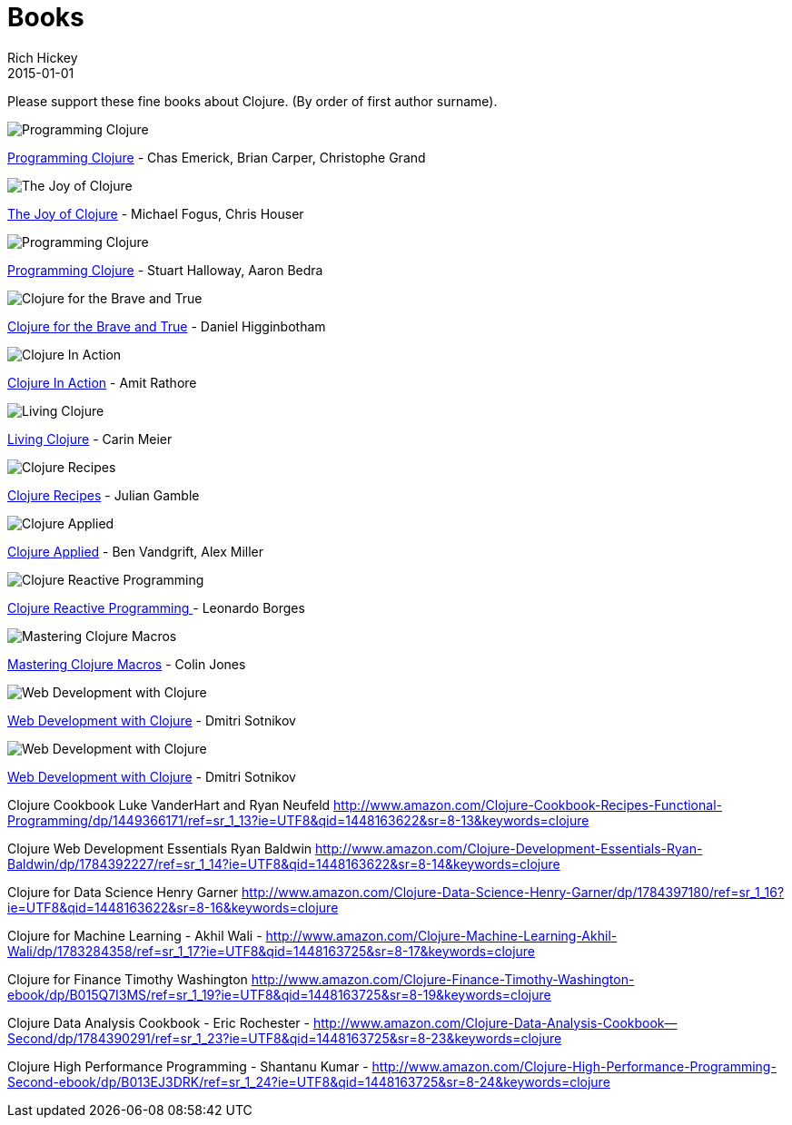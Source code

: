 = Books 
Rich Hickey
2015-01-01
:jbake-type: page
:toc: macro

Please support these fine books about Clojure. (By order of first author surname). 

image::http://ws.assoc-amazon.com/widgets/q?_encoding=UTF8&Format=_SL160_&ASIN=1449394701&MarketPlace=US&ID=AsinImage&WS=1&tag=clojure-20&ServiceVersion=20070822[Programming Clojure]
link:http://www.amazon.com/Clojure-Programming-Chas-Emerick/dp/1449394701/ref=sr_1_4?ie=UTF8&qid=1448163622[Programming Clojure] - Chas Emerick, Brian Carper, Christophe Grand

image::http://ws.assoc-amazon.com/widgets/q?_encoding=UTF8&Format=_SL160_&ASIN=1617291412&MarketPlace=US&ID=AsinImage&WS=1&tag=clojure-20&ServiceVersion=20070822[The Joy of Clojure]
link:http://www.amazon.com/Joy-Clojure-Michael-Fogus/dp/1617291412[The Joy of Clojure] - Michael Fogus, Chris Houser

image::http://ws.assoc-amazon.com/widgets/q?_encoding=UTF8&Format=_SL160_&ASIN=1934356867&MarketPlace=US&ID=AsinImage&WS=1&tag=clojure-20&ServiceVersion=20070822[Programming Clojure]
link:http://www.amazon.com/Programming-Clojure-Stuart-Halloway/dp/1934356867[Programming Clojure] - Stuart Halloway, Aaron Bedra 

image::http://ws.assoc-amazon.com/widgets/q?_encoding=UTF8&Format=_SL160_&ASIN=1593275919&MarketPlace=US&ID=AsinImage&WS=1&tag=clojure-20&ServiceVersion=20070822[Clojure for the Brave and True]
link:http://www.amazon.com/Clojure-Brave-True-Ultimate-Programmer/dp/1593275919/ref=sr_1_1?ie=UTF8&qid=1448163622[Clojure for the Brave and True] - Daniel Higginbotham

image::http://ws.assoc-amazon.com/widgets/q?_encoding=UTF8&amp;Format=_SL160_&amp;ASIN=1935182595&amp;MarketPlace=US&amp;ID=AsinImage&amp;WS=1&amp;tag=clojure-20&amp;ServiceVersion=20070822[Clojure In Action]
link:http://www.amazon.com/Clojure-Action-Amit-Rathore/dp/1617291528/ref=sr_1_10?ie=UTF8&qid=1448163622[Clojure In Action] - Amit Rathore

image::http://ws.assoc-amazon.com/widgets/q?_encoding=UTF8&amp;Format=_SL160_&amp;ASIN=1491909048&amp;MarketPlace=US&amp;ID=AsinImage&amp;WS=1&amp;tag=clojure-20&amp;ServiceVersion=20070822[Living Clojure]
link:http://www.amazon.com/Living-Clojure-Carin-Meier/dp/1491909048[Living Clojure] - Carin Meier 

image::http://ws.assoc-amazon.com/widgets/q?_encoding=UTF8&amp;Format=_SL160_&amp;ASIN=0321927737&amp;MarketPlace=US&amp;ID=AsinImage&amp;WS=1&amp;tag=clojure-20&amp;ServiceVersion=20070822[Clojure Recipes]
link:http://www.amazon.com/Clojure-Recipes-Developers-Library-Julian/dp/0321927737[Clojure Recipes] - Julian Gamble

image::http://ws.assoc-amazon.com/widgets/q?_encoding=UTF8&amp;Format=_SL160_&amp;ASIN=1680500740&amp;MarketPlace=US&amp;ID=AsinImage&amp;WS=1&amp;tag=clojure-20&amp;ServiceVersion=20070822[Clojure Applied]
link:http://www.amazon.com/Clojure-Applied-Practitioner-Ben-Vandgrift/dp/1680500740[Clojure Applied] - Ben Vandgrift, Alex Miller

image::http://ws.assoc-amazon.com/widgets/q?_encoding=UTF8&amp;Format=_SL160_&amp;ASIN=1783986662&amp;MarketPlace=US&amp;ID=AsinImage&amp;WS=1&amp;tag=clojure-20&amp;ServiceVersion=20070822[Clojure Reactive Programming ]
link:http://www.amazon.com/Clojure-Reactive-Programming-Asynchronous-Applications/dp/1783986662[Clojure Reactive Programming ] - Leonardo Borges 

image::http://ws.assoc-amazon.com/widgets/q?_encoding=UTF8&amp;Format=_SL160_&amp;ASIN=1941222226&amp;MarketPlace=US&amp;ID=AsinImage&amp;WS=1&amp;tag=clojure-20&amp;ServiceVersion=20070822[Mastering Clojure Macros]
link:http://www.amazon.com/Mastering-Clojure-Macros-Cleaner-Smarter/dp/1941222226[Mastering Clojure Macros] - Colin Jones 

image::http://ws.assoc-amazon.com/widgets/q?_encoding=UTF8&amp;Format=_SL160_&amp;ASIN=1680500821&amp;MarketPlace=US&amp;ID=AsinImage&amp;WS=1&amp;tag=clojure-20&amp;ServiceVersion=20070822[Web Development with Clojure]
link:http://www.amazon.com/Web-Development-Clojure-Build-Bulletproof/dp/1680500821[Web Development with Clojure] - Dmitri Sotnikov 

image::http://ws.assoc-amazon.com/widgets/q?_encoding=UTF8&amp;Format=_SL160_&amp;ASIN=1680500821&amp;MarketPlace=US&amp;ID=AsinImage&amp;WS=1&amp;tag=clojure-20&amp;ServiceVersion=20070822[Web Development with Clojure]
link:http://www.amazon.com/Web-Development-Clojure-Build-Bulletproof/dp/1680500821[Web Development with Clojure] - Dmitri Sotnikov 

Clojure Cookbook
Luke VanderHart and Ryan Neufeld
http://www.amazon.com/Clojure-Cookbook-Recipes-Functional-Programming/dp/1449366171/ref=sr_1_13?ie=UTF8&qid=1448163622&sr=8-13&keywords=clojure

Clojure Web Development Essentials
Ryan Baldwin
http://www.amazon.com/Clojure-Development-Essentials-Ryan-Baldwin/dp/1784392227/ref=sr_1_14?ie=UTF8&qid=1448163622&sr=8-14&keywords=clojure

Clojure for Data Science
Henry Garner
http://www.amazon.com/Clojure-Data-Science-Henry-Garner/dp/1784397180/ref=sr_1_16?ie=UTF8&qid=1448163622&sr=8-16&keywords=clojure

Clojure for Machine Learning - Akhil Wali - http://www.amazon.com/Clojure-Machine-Learning-Akhil-Wali/dp/1783284358/ref=sr_1_17?ie=UTF8&qid=1448163725&sr=8-17&keywords=clojure


Clojure for Finance
 Timothy Washington
http://www.amazon.com/Clojure-Finance-Timothy-Washington-ebook/dp/B015Q7I3MS/ref=sr_1_19?ie=UTF8&qid=1448163725&sr=8-19&keywords=clojure

Clojure Data Analysis Cookbook - Eric Rochester - 
http://www.amazon.com/Clojure-Data-Analysis-Cookbook--Second/dp/1784390291/ref=sr_1_23?ie=UTF8&qid=1448163725&sr=8-23&keywords=clojure

Clojure High Performance Programming - Shantanu Kumar - 
http://www.amazon.com/Clojure-High-Performance-Programming-Second-ebook/dp/B013EJ3DRK/ref=sr_1_24?ie=UTF8&qid=1448163725&sr=8-24&keywords=clojure

